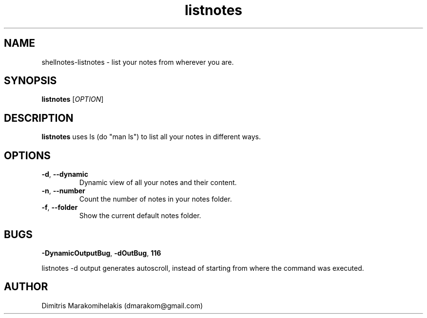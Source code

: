 .\" Manpage for shellnotes-listnotes.
.\" Contact dmarakom@gmail.com to correct errors or typos.

.TH listnotes 1
.SH NAME

shellnotes-listnotes \- list your notes from wherever you are.

.SH SYNOPSIS
.PP
.B listnotes
[\fIOPTION\fR]

.SH DESCRIPTION

.B listnotes
uses ls (do "man ls") to list all your notes in different ways.


.SH OPTIONS

.TP
.BR \-d ", " \--dynamic
Dynamic view of all your notes and their content.  

.TP
.BR \-n ", " \--number
Count the number of notes in your notes folder.

.TP
.BR \-f ", " \--folder
Show the current default notes folder.

.SH BUGS

.TP
.BR \-DynamicOutputBug ", " \-dOutBug ", " \116
.PP
listnotes -d output generates autoscroll, instead of starting from where the command was executed.

.SH AUTHOR

Dimitris Marakomihelakis (dmarakom@gmail.com)
